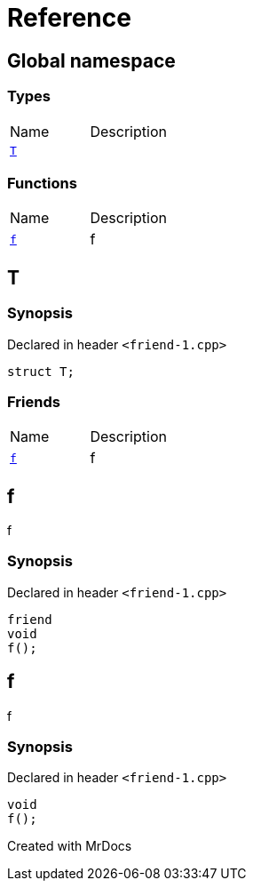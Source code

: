 = Reference
:mrdocs:

[#index]

== Global namespace

===  Types
[cols=2,separator=¦]
|===
¦Name ¦Description
¦xref:T.adoc[`T`]  ¦

|===
=== Functions
[cols=2,separator=¦]
|===
¦Name ¦Description
¦xref:f.adoc[`f`]  ¦

f

|===


[#T]

== T



=== Synopsis

Declared in header `<friend-1.cpp>`

[source,cpp,subs="verbatim,macros,-callouts"]
----
struct T;
----

===  Friends
[cols=2,separator=¦]
|===
¦Name ¦Description
¦xref:T/08friend.adoc[`f`]  ¦

f

|===



:relfileprefix: ../
[#T-08friend]

== f


f


=== Synopsis

Declared in header `<friend-1.cpp>`

[source,cpp,subs="verbatim,macros,-callouts"]
----
friend
void
f();
----



[#f]

== f


f


=== Synopsis

Declared in header `<friend-1.cpp>`

[source,cpp,subs="verbatim,macros,-callouts"]
----
void
f();
----









Created with MrDocs
